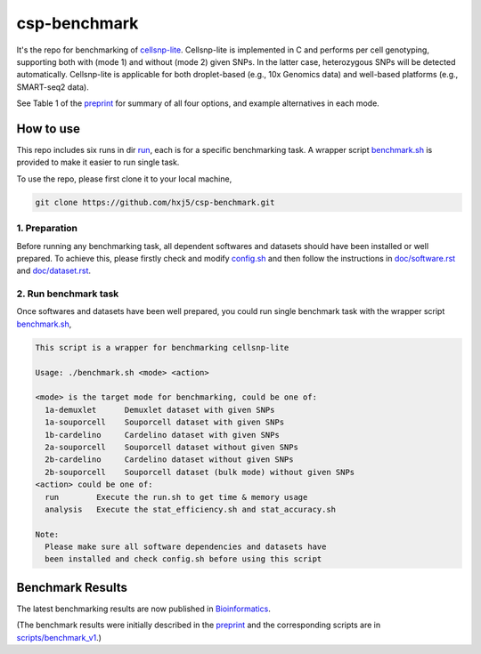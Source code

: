 
csp-benchmark
=============

It's the repo for benchmarking of `cellsnp-lite`_. Cellsnp-lite is implemented 
in C and performs per cell genotyping, supporting both with (mode 1) and 
without (mode 2) given SNPs. In the latter case, heterozygous SNPs will be 
detected automatically. Cellsnp-lite is applicable for both droplet-based 
(e.g., 10x Genomics data) and well-based platforms (e.g., SMART-seq2 data). 

See Table 1 of the `preprint`_ for summary of all four options, and 
example alternatives in each mode.

How to use
----------

This repo includes six runs in dir `run`_, each is for a specific benchmarking
task. A wrapper script `benchmark.sh`_ is provided to make it easier to run 
single task.

To use the repo, please first clone it to your local machine,

.. code-block:: bash

  git clone https://github.com/hxj5/csp-benchmark.git

1. Preparation
~~~~~~~~~~~~~~

Before running any benchmarking task, all dependent softwares and datasets
should have been installed or well prepared. To achieve this, please firstly
check and modify `config.sh`_ and then follow the instructions in 
`doc/software.rst`_ and `doc/dataset.rst`_.

2. Run benchmark task
~~~~~~~~~~~~~~~~~~~~~

Once softwares and datasets have been well prepared, you could run single 
benchmark task with the wrapper script `benchmark.sh`_,

.. code-block:: html

  This script is a wrapper for benchmarking cellsnp-lite
  
  Usage: ./benchmark.sh <mode> <action>
  
  <mode> is the target mode for benchmarking, could be one of:
    1a-demuxlet      Demuxlet dataset with given SNPs
    1a-souporcell    Souporcell dataset with given SNPs
    1b-cardelino     Cardelino dataset with given SNPs
    2a-souporcell    Souporcell dataset without given SNPs
    2b-cardelino     Cardelino dataset without given SNPs
    2b-souporcell    Souporcell dataset (bulk mode) without given SNPs
  <action> could be one of:
    run        Execute the run.sh to get time & memory usage
    analysis   Execute the stat_efficiency.sh and stat_accuracy.sh
  
  Note:
    Please make sure all software dependencies and datasets have
    been installed and check config.sh before using this script
   
Benchmark Results
-----------------

The latest benchmarking results are now published in `Bioinformatics`_.

(The benchmark results were initially described in the `preprint`_ and the 
corresponding scripts are in `scripts/benchmark_v1`_.)

.. _cellsnp-lite: https://github.com/single-cell-genetics/cellsnp-lite
.. _run: https://github.com/hxj5/csp-benchmark/tree/master/run
.. _benchmark.sh: https://github.com/hxj5/csp-benchmark/blob/master/benchmark.sh
.. _config.sh: https://github.com/hxj5/csp-benchmark/blob/master/config.sh
.. _doc/software.rst: https://github.com/hxj5/csp-benchmark/blob/master/doc/software.rst
.. _doc/dataset.rst: https://github.com/hxj5/csp-benchmark/blob/master/doc/dataset.rst
.. _Bioinformatics: https://academic.oup.com/bioinformatics/advance-article-abstract/doi/10.1093/bioinformatics/btab358/6272512
.. _preprint: https://www.biorxiv.org/content/10.1101/2020.12.31.424913v1.full
.. _scripts/benchmark_v1: https://github.com/hxj5/csp-benchmark/tree/master/scripts/benchmark_v1

